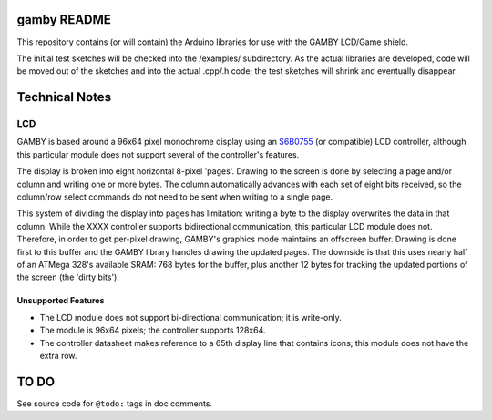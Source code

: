 gamby README
==================

This repository contains (or will contain) the Arduino libraries for use with
the GAMBY LCD/Game shield. 

The initial test sketches will be checked into the /examples/ subdirectory.
As the actual libraries are developed, code will be moved out of the sketches
and into the actual .cpp/.h code; the test sketches will shrink and
eventually disappear.


Technical Notes
===============

LCD
---

GAMBY is based around a 96x64 pixel monochrome display using an `S6B0755 <http://www.alldatasheet.com/datasheet-pdf/pdf/37866/SAMSUNG/S6B0755.html>`__ (or compatible) LCD controller, although this particular module does not support several of the controller's features. 

The display is broken into eight horizontal 8-pixel 'pages'. Drawing to the screen is done by selecting a page and/or column and writing one or more bytes. The column automatically advances with each set of eight bits received, so the column/row select commands do not need to be sent when writing to a single page.

This system of dividing the display into pages has limitation: writing a byte to the display overwrites the data in that column. While the XXXX controller supports bidirectional communication, this particular LCD module does not. Therefore, in order to get per-pixel drawing, GAMBY's graphics mode maintains an offscreen buffer. Drawing is done first to this buffer and the GAMBY library handles drawing the updated pages. The downside is that this uses nearly half of an ATMega 328's available SRAM: 768 bytes for the buffer, plus another 12 bytes for tracking the updated portions of the screen (the 'dirty bits').


Unsupported Features
''''''''''''''''''''

* The LCD module does not support bi-directional communication; it is write-only.
* The module is 96x64 pixels; the controller supports 128x64.
* The controller datasheet makes reference to a 65th display line that contains icons; this module does not have the extra row.



TO DO
=====

See source code for ``@todo:`` tags in doc comments.